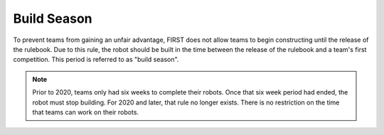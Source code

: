 Build Season
============

To prevent teams from gaining an unfair advantage, FIRST does not allow teams to begin constructing until the release of the rulebook. Due to this rule, the robot should be built in the time between the release of the rulebook and a team's first competition. This period is referred to as "build season".

.. note:: Prior to 2020, teams only had six weeks to complete their robots. Once that six week period had ended, the robot must stop building. For 2020 and later, that rule no longer exists. There is no restriction on the time that teams can work on their robots.
